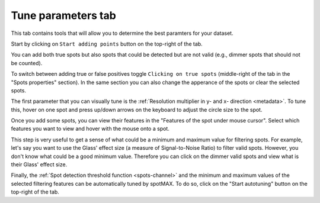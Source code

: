 .. _tune-parameters-tab:

Tune parameters tab
===================

This tab contains tools that will allow you to determine the best paramters for 
your dataset. 

Start by clicking on ``Start adding points`` button on the top-right of the tab. 

You can add both true spots but also spots that could be detected but are not valid 
(e.g., dimmer spots that should not be counted). 

To switch between adding true or false positives toggle ``Clicking on true spots`` 
(middle-right of the tab in the "Spots properties" section). In the same section 
you can also change the apperance of the spots or clear the selected spots. 

The first parameter that you can visually tune is the 
:ref:`Resolution multiplier in y- and x- direction <metadata>`. To tune this, 
hover on one spot and press up/down arrows on the keyboard to 
adjust the circle size to the spot. 

Once you add some spots, you can view their features in the "Features of the spot under mouse cursor". 
Select which features you want to view and hover with the mouse onto a spot. 

This step is very useful to get a sense of what could be a minimum and maximum value 
for filtering spots. For example, let's say you want to use the Glass' effect size 
(a measure of Signal-to-Noise Ratio) to filter valid spots. 
However, you don't know what could be a good minimum value. Therefore you can click 
on the dimmer valid spots and view what is their Glass' effect size.

Finally, the :ref:`Spot detection threshold function <spots-channel>` and the 
minimum and maximum values of the selected filtering features can be automatically 
tuned by spotMAX. To do so, click on the "Start autotuning" button on the top-right 
of the tab. 